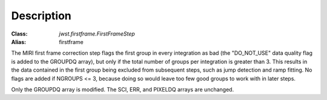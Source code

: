 Description
===========

:Class: `jwst.firstframe.FirstFrameStep`
:Alias: firstframe

The MIRI first frame correction step flags the first group in every integration
as bad (the "DO_NOT_USE" data quality flag is added to the GROUPDQ array), but
only if the total number of groups per integration is greater than 3.
This results in the data contained in the first group
being excluded from subsequent steps, such as jump detection and ramp fitting.
No flags are added if NGROUPS <= 3, because doing so would leave too few good
groups to work with in later steps.

Only the GROUPDQ array is modified. The SCI, ERR, and PIXELDQ arrays are unchanged.
